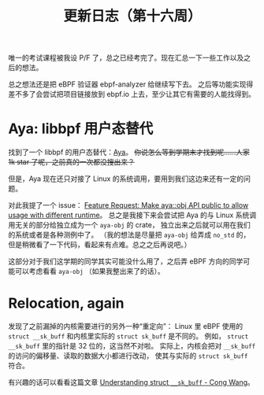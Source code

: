 #+title: 更新日志（第十六周）

唯一的考试课程被我设 P/F 了，总之已经考完了。现在汇总一下一些工作以及之后的想法。

总之想法还是把 eBPF 验证器 ebpf-analyzer 给继续写下去。
之后等功能实现得差不多了会尝试把项目链接放到 ebpf.io 上去，至少让其它有需要的人能找得到。

* Aya: libbpf 用户态替代

找到了一个 libbpf 的用户态替代：[[https://github.com/aya-rs/aya][Aya]]。
+你说怎么等到学期末才找到呢……人家 1k star 了呢，之前真的一次都没搜出来？+

但是，Aya 现在还只对接了 Linux 的系统调用，要用到我们这边来还有一定的问题。

对此我提了一个 issue：
[[https://github.com/aya-rs/aya/issues/473][Feature Request: Make aya::obj API public to allow usage with different runtime]]。
总之是我接下来会尝试把 Aya 的与 Linux 系统调用无关的部分给独立成为一个 =aya-obj= 的 crate，
独立出来之后就可以用在我们的系统或者是各种测例中了。
（我的想法是尽量把 =aya-obj= 给弄成 =no_std= 的，但是稍微看了一下代码，看起来有点难。总之之后再说吧。）

这部分对于我们这学期的同学其实可能没什么用了，之后弄 eBPF 方向的同学可能可以考虑看看 =aya-obj= （如果我整出来了的话）。

* Relocation, again

发现了之前漏掉的内核需要进行的另外一种“重定向”：
Linux 里 eBPF 使用的 ~struct __sk_buff~ 和内核里实际的 ~struct sk_buff~ 是不同的。
例如， ~struct __sk_buff~ 里的指针是 32 位的，这当然不对啦。
实际上，内核会把对 =__sk_buff= 的访问的偏移量、读取的数据大小都进行改动，
使其与实际的 ~struct sk_buff~ 符合。

有兴趣的话可以看看这篇文章 [[https://medium.com/@c0ngwang/understanding-struct-sk-buff-730cf847a722][Understanding struct =__sk_buff= - Cong Wang]]。
